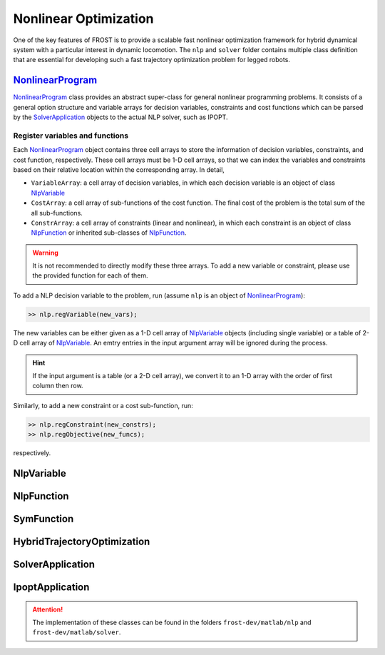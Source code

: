 .. _nlp:

*************************
Nonlinear Optimization
*************************

One of the key features of FROST is to provide a scalable fast nonlinear optimization framework for hybrid dynamical system with a particular interest in dynamic locomotion. The ``nlp`` and ``solver`` folder contains multiple class definition that are essential for developing such a fast trajectory optimization problem for legged robots.

NonlinearProgram_
==================

NonlinearProgram_ class provides an abstract super-class for general nonlinear programming problems. It consists of a general option structure and variable arrays for decision variables, constraints and cost functions which can be parsed by the SolverApplication_ objects to the actual NLP solver, such as IPOPT.

Register variables and functions
----------------------------------

Each NonlinearProgram_ object contains three cell arrays to store the information of decision variables, constraints, and cost function, respectively. These cell arrays must be 1-D cell arrays, so that we can index the variables and constraints based on their relative location within the corresponding array. In detail,

- ``VariableArray``: a cell array of decision variables, in which each decision variable is an object of class NlpVariable_
- ``CostArray``: a cell array of sub-functions of the cost function. The final cost of the problem is the total sum of the all sub-functions.
- ``ConstrArray``: a cell array of constraints (linear and nonlinear), in which each constraint is an object of class NlpFunction_ or inherited sub-classes of NlpFunction_.


.. warning:: It is not recommended to directly modify these three arrays. To add a new variable or constraint, please use the provided function for each of them.

To add a NLP decision variable to the problem, run (assume ``nlp`` is an object of NonlinearProgram_):

.. code-block:: matlab

   >> nlp.regVariable(new_vars);
..

The new variables can be either given as a 1-D cell array of NlpVariable_ objects (including single variable) or a table of 2-D cell array of NlpVariable_. An emtry entries in the input argument array will be ignored during the process.

.. hint:: If the input argument is a table (or a 2-D cell array), we convert it to an 1-D array with the order of first column then row. 

Similarly, to add a new constraint or a cost sub-function, run:

.. code-block:: matlab

   >> nlp.regConstraint(new_constrs);
   >> nlp.regObjective(new_funcs);
..

respectively. 

NlpVariable
==================


NlpFunction
==================


SymFunction
==================


HybridTrajectoryOptimization
===========================

SolverApplication
===========================

IpoptApplication
===========================



.. attention:: The implementation of these classes can be found in the folders ``frost-dev/matlab/nlp`` and ``frost-dev/matlab/solver``.

.. _NonlinearProgram: doxygen_matlab/class_nonlinear_program.html
.. _NlpFunction: doxygen_matlab/class_nlp_function.html
.. _NlpVariable: doxygen_matlab/class_nlp_variable.html
.. _HybridTrajectoryOptimization: doxygen_matlab/class_hybrid_trajectory_optimization.html
.. _SolverApplication: doxygen_matlab/class_solver_application.html
.. _IpoptApplication: doxygen_matlab/class_ipopt_application.html

